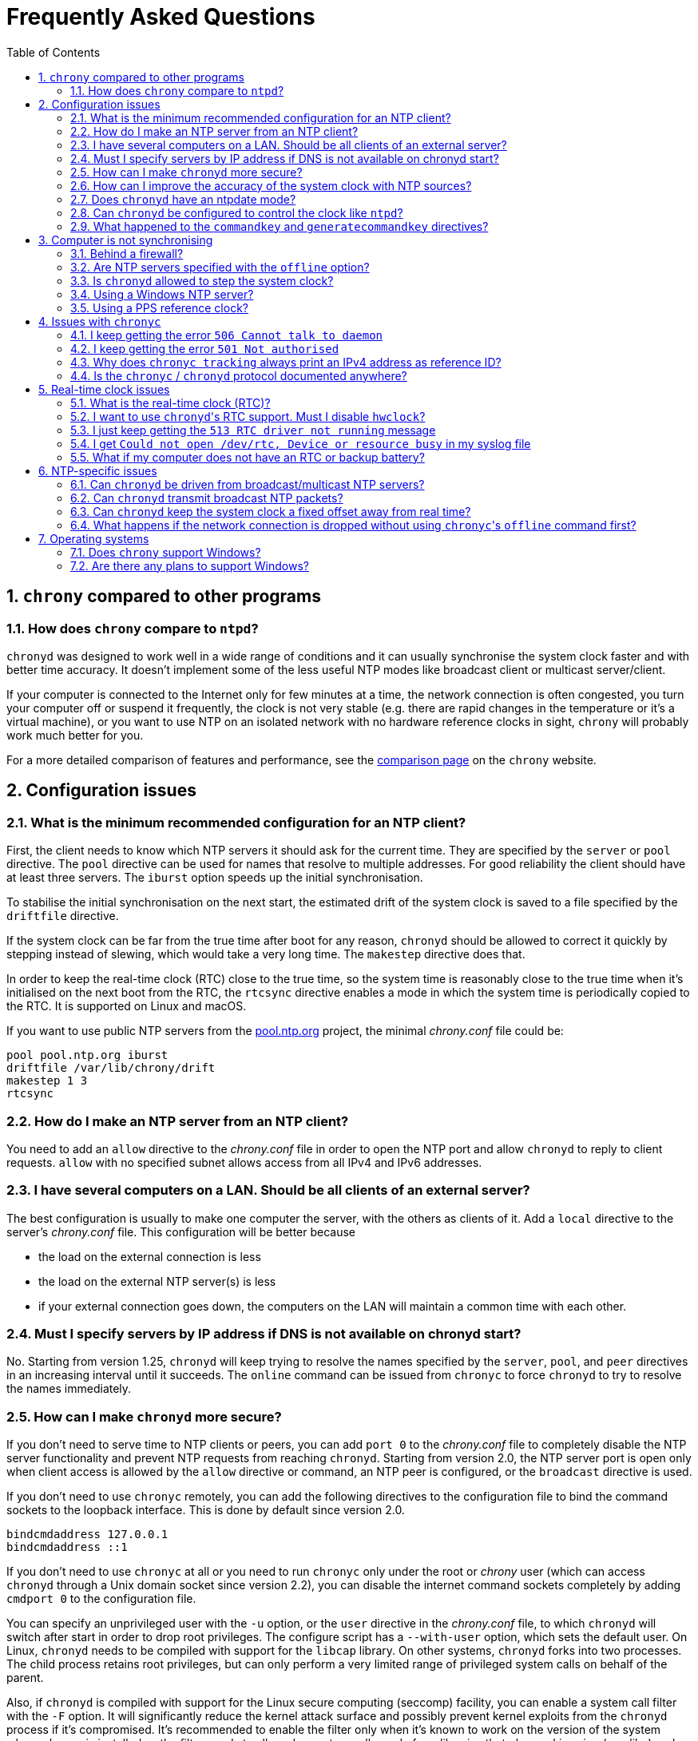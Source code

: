// This file is part of chrony
//
// Copyright (C) Richard P. Curnow  1997-2003
// Copyright (C) Miroslav Lichvar  2014-2016
//
// This program is free software; you can redistribute it and/or modify
// it under the terms of version 2 of the GNU General Public License as
// published by the Free Software Foundation.
//
// This program is distributed in the hope that it will be useful, but
// WITHOUT ANY WARRANTY; without even the implied warranty of
// MERCHANTABILITY or FITNESS FOR A PARTICULAR PURPOSE.  See the GNU
// General Public License for more details.
//
// You should have received a copy of the GNU General Public License along
// with this program; if not, write to the Free Software Foundation, Inc.,
// 51 Franklin Street, Fifth Floor, Boston, MA  02110-1301, USA.

= Frequently Asked Questions
:toc:
:numbered:

== `chrony` compared to other programs

=== How does `chrony` compare to `ntpd`?

`chronyd` was designed to work well in a wide range of conditions and it can
usually synchronise the system clock faster and with better time accuracy. It
doesn't implement some of the less useful NTP modes like broadcast client or
multicast server/client.

If your computer is connected to the Internet only for few minutes at a time,
the network connection is often congested, you turn your computer off or
suspend it frequently, the clock is not very stable (e.g. there are rapid
changes in the temperature or it's a virtual machine), or you want to use NTP
on an isolated network with no hardware reference clocks in sight, `chrony`
will probably work much better for you.

For a more detailed comparison of features and performance, see the
https://chrony.tuxfamily.org/comparison.html[comparison page] on the `chrony`
website.

== Configuration issues

=== What is the minimum recommended configuration for an NTP client?

First, the client needs to know which NTP servers it should ask for the current
time. They are specified by the `server` or `pool` directive. The `pool`
directive can be used for names that resolve to multiple addresses. For good
reliability the client should have at least three servers. The `iburst` option
speeds up the initial synchronisation.

To stabilise the initial synchronisation on the next start, the estimated drift
of the system clock is saved to a file specified by the `driftfile` directive.

If the system clock can be far from the true time after boot for any reason,
`chronyd` should be allowed to correct it quickly by stepping instead of
slewing, which would take a very long time. The `makestep` directive does
that.

In order to keep the real-time clock (RTC) close to the true time, so the
system time is reasonably close to the true time when it's initialised on the
next boot from the RTC, the `rtcsync` directive enables a mode in which the
system time is periodically copied to the RTC. It is supported on Linux and
macOS.

If you want to use public NTP servers from the
http://www.pool.ntp.org/[pool.ntp.org] project, the minimal _chrony.conf_ file
could be:

----
pool pool.ntp.org iburst
driftfile /var/lib/chrony/drift
makestep 1 3
rtcsync
----

=== How do I make an NTP server from an NTP client?

You need to add an `allow` directive to the _chrony.conf_ file in order to open
the NTP port and allow `chronyd` to reply to client requests. `allow` with no
specified subnet allows access from all IPv4 and IPv6 addresses.

=== I have several computers on a LAN. Should be all clients of an external server?

The best configuration is usually to make one computer the server, with
the others as clients of it. Add a `local` directive to the server's
_chrony.conf_ file. This configuration will be better because

* the load on the external connection is less
* the load on the external NTP server(s) is less
* if your external connection goes down, the computers on the LAN
  will maintain a common time with each other.

=== Must I specify servers by IP address if DNS is not available on chronyd start?

No. Starting from version 1.25, `chronyd` will keep trying to resolve
the names specified by the `server`, `pool`, and `peer` directives in an
increasing interval until it succeeds. The `online` command can be issued from
`chronyc` to force `chronyd` to try to resolve the names immediately.

=== How can I make `chronyd` more secure?

If you don't need to serve time to NTP clients or peers, you can add `port 0`
to the _chrony.conf_ file to completely disable the NTP server functionality
and prevent NTP requests from reaching `chronyd`. Starting from version 2.0,
the NTP server port is open only when client access is allowed by the `allow`
directive or command, an NTP peer is configured, or the `broadcast` directive
is used.

If you don't need to use `chronyc` remotely, you can add the following
directives to the configuration file to bind the command sockets to the
loopback interface. This is done by default since version 2.0.

----
bindcmdaddress 127.0.0.1
bindcmdaddress ::1
----

If you don't need to use `chronyc` at all or you need to run `chronyc` only
under the root or _chrony_ user (which can access `chronyd` through a Unix
domain socket since version 2.2), you can disable the internet command sockets
completely by adding `cmdport 0` to the configuration file.

You can specify an unprivileged user with the `-u` option, or the `user`
directive in the _chrony.conf_ file, to which `chronyd` will switch after start
in order to drop root privileges. The configure script has a `--with-user`
option, which sets the default user. On Linux, `chronyd` needs to be compiled
with support for the `libcap` library. On other systems, `chronyd` forks into
two processes. The child process retains root privileges, but can only perform
a very limited range of privileged system calls on behalf of the parent.

Also, if `chronyd` is compiled with support for the Linux secure computing
(seccomp) facility, you can enable a system call filter with the `-F` option.
It will significantly reduce the kernel attack surface and possibly prevent
kernel exploits from the `chronyd` process if it's compromised. It's
recommended to enable the filter only when it's known to work on the version of
the system where `chrony` is installed as the filter needs to allow also system
calls made from libraries that `chronyd` is using (e.g. libc) and different
versions or implementations of the libraries may make different system calls.
If the filter is missing some system call, `chronyd` could be killed even in
normal operation.

=== How can I improve the accuracy of the system clock with NTP sources?

Select NTP servers that are well synchronised, stable and close to your
network. It's better to use more than one server, three or four is usually
recommended as the minimum, so `chronyd` can detect servers that serve false
time and combine measurements from multiple sources.

If you have a network card with hardware timestamping supported on Linux, it
can be enabled by the *hwtimestamp* directive in the _chrony.conf_ file. It
should make local receive and transmit timestamps of NTP packets much more
accurate.

There are also useful options which can be set in the `server` directive, they
are `minpoll`, `maxpoll`, `polltarget`, `maxdelay`, `maxdelayratio`,
`maxdelaydevratio`, and `xleave`.

The first three options set the minimum and maximum allowed polling interval,
and how should be the actual interval adjusted in the specified range. Their
default values are 6 (64 seconds) for `minpoll`, 10 (1024 seconds) for
`maxpoll` and 8 (samples) for `polltarget`. The default values should be used
for general servers on the Internet. With your own NTP servers, or if you have
permission to poll some servers more frequently, setting these options for
shorter polling intervals may significantly improve the accuracy of the system
clock.

The optimal polling interval depends mainly on two factors, stability of the
network latency and stability of the system clock (which mainly depends on the
temperature sensitivity of the crystal oscillator and the maximum rate of the
temperature change).

Generally, if the `sourcestats` command usually reports a small number of
samples retained for a source (e.g. fewer than 16), a shorter polling interval
should be considered. If the number of samples is usually at the maximum of 64,
a longer polling interval may work better.

An example of the directive for an NTP server on the Internet that you are
allowed to poll frequently could be

----
server foo.example.net minpoll 4 maxpoll 6 polltarget 16
----

An example using shorter polling intervals with a server located in the same
LAN could be

----
server ntp.local minpoll 2 maxpoll 4 polltarget 30
----

The maxdelay options are useful to ignore measurements with an unusally large
delay (e.g. due to congestion in the network) and improve the stability of the
synchronisation. The `maxdelaydevratio` option could be added to the example
with local NTP server

----
server ntp.local minpoll 2 maxpoll 4 polltarget 30 maxdelaydevratio 2
----

If your server supports the interleaved mode (e.g. it is running `chronyd`),
the `xleave` option should be added to the `server` directive in order to allow
the server to send the client more accurate transmit timestamps (kernel or
preferably hardware). For example:

----
server ntp.local minpoll 2 maxpoll 4 xleave
----

When combined with local hardware timestamping, good network switches, and even
shorter polling intervals, a sub-microsecond accuracy and stability of a few
tens of nanoseconds may be possible. For example:

----
server ntp.local minpoll 0 maxpoll 0 xleave
hwtimestamp eth0
----

For best stability, the CPU should be running at a constant frequency (i.e.
disabled power saving and performance boosting). Energy-Efficient Ethernet
(EEE) should be disabled in the network. The switches should be configured to
prioritize NTP packets, especially if the network is expected to be heavily
loaded.

If it is acceptable for NTP clients in the network to send requests at an
excessive rate, a sub-second polling interval may be specified. A median filter
can be enabled in order to update the clock at a reduced rate with more stable
measurements. For example:

----
server ntp.local minpoll -6 maxpoll -6 filter 15 xleave
hwtimestamp eth0 minpoll -6
----

=== Does `chronyd` have an ntpdate mode?

Yes. With the `-q` option `chronyd` will set the system clock once and exit.
With the `-Q` option it will print the measured offset without setting the
clock. If you don't want to use a configuration file, NTP servers can be
specified on the command line. For example:

----
# chronyd -q 'pool pool.ntp.org iburst'
----

The command above would normally take about 5 seconds if the servers were
well synchronised and responding to all requests. If not synchronised or
responding, it would take about 10 seconds for `chronyd` to give up and exit
with a non-zero status. A faster configuration is possible. A single server can
be used instead of four servers, the number of measurements can be reduced with
the `maxsamples` option, and a timeout can be specified with the `-t` option.
The following command would take only up to about 1 second.

----
# chronyd -q -t 1 'server pool.ntp.org iburst maxsamples 1'
----

=== Can `chronyd` be configured to control the clock like `ntpd`?

It is not possible to perfectly emulate `ntpd`, but there are some options that
can configure `chronyd` to behave more like `ntpd`.

In the following example the `minsamples` directive slows down the response to
changes in the frequency and offset of the clock. The `maxslewrate` and
`corrtimeratio` directives reduce the maximum frequency error due to an offset
correction and the `maxdrift` directive reduces the maximum assumed frequency
error of the clock. The `makestep` directive enables a step threshold and the
`maxchange` directive enables a panic threshold. The `maxclockerror` directive
increases the minimum dispersion rate.

----
minsamples 32
maxslewrate 500
corrtimeratio 100
maxdrift 500
makestep 0.128 -1
maxchange 1000 1 1
maxclockerror 15
----

Note that increasing `minsamples` may cause the offsets in the `tracking` and
`sourcestats` reports/logs to be significantly smaller than the actual offsets
and be unsuitable for monitoring.

=== What happened to the `commandkey` and `generatecommandkey` directives?

They were removed in version 2.2. Authentication is no longer supported in the
command protocol. Commands that required authentication are now allowed only
through a Unix domain socket, which is accessible only by the root and _chrony_
users. If you need to configure `chronyd` remotely or locally without the root
password, please consider using ssh and/or sudo to run `chronyc` under the root
or _chrony_ user on the host where `chronyd` is running.

== Computer is not synchronising

This is the most common problem. There are a number of reasons, see the
following questions.

=== Behind a firewall?

Check the `Reach` value printed by the ``chronyc``'s `sources` command. If it's
zero, it means `chronyd` did not get any valid responses from the NTP server
you are trying to use. If there is a firewall between you and the server, the
packets may be blocked. Try using a tool like `wireshark` or `tcpdump` to see
if you're getting any responses from the server.

When `chronyd` is receiving responses from the servers, the output of the
`sources` command issued few minutes after `chronyd` start might look like
this:

----
210 Number of sources = 3
MS Name/IP address         Stratum Poll Reach LastRx Last sample
===============================================================================
^* foo.example.net               2   6   377    34   +484us[ -157us] +/-   30ms
^- bar.example.net               2   6   377    34    +33ms[  +32ms] +/-   47ms
^+ baz.example.net               3   6   377    35  -1397us[-2033us] +/-   60ms
----

=== Are NTP servers specified with the `offline` option?

Check that you're using ``chronyc``'s `online` and `offline` commands
appropriately. The `activity` command prints the number of sources that are
currently online and offline. For example:

----
200 OK
3 sources online
0 sources offline
0 sources doing burst (return to online)
0 sources doing burst (return to offline)
0 sources with unknown address
----

=== Is `chronyd` allowed to step the system clock?

By default, `chronyd` adjusts the clock gradually by slowing it down or
speeding it up. If the clock is too far from the true time, it will take
a long time to correct the error. The `System time` value printed by the
``chronyc``'s `tracking` command is the remaining correction that needs to be
applied to the system clock.

The `makestep` directive can be used to allow `chronyd` to step the clock. For
example, if _chrony.conf_ had

----
makestep 1 3
----

the clock would be stepped in the first three updates if its offset was larger
than one second. Normally, it's recommended to allow the step only in the first
few updates, but in some cases (e.g. a computer without an RTC or virtual
machine which can be suspended and resumed with an incorrect time) it may be
necessary to allow the step on any clock update. The example above would change
to

----
makestep 1 -1
----

=== Using a Windows NTP server?

A common issue with Windows NTP servers is that they report a very large root
dispersion (e.g. three seconds or more), which causes `chronyd` to ignore the
server for being too inaccurate. The `sources` command may show a valid
measurement, but the server is not selected for synchronisation. You can check
the root dispersion of the server with the ``chronyc``'s `ntpdata` command.

The `maxdistance` value needs to be increased in _chrony.conf_ to enable
synchronisation to such a server. For example:

----
maxdistance 16.0
----

=== Using a PPS reference clock?

A pulse-per-second (PPS) reference clock requires a non-PPS time source to
determine which second of UTC corresponds to each pulse. If it is another
reference clock specified with the `lock` option in the `refclock` directive,
the offset between the two reference clocks must be smaller than 0.2 seconds in
order for the PPS reference clock to work. With NMEA reference clocks it is
common to have a larger offset. It needs to be corrected with the `offset`
option.

One approach to find out a good value of the `offset` option is to configure
the reference clocks with the `noselect` option and compare them to an NTP
server. For example, if the `sourcestats` command showed

----
Name/IP Address            NP  NR  Span  Frequency  Freq Skew  Offset  Std Dev
==============================================================================
PPS0                        0   0     0     +0.000   2000.000     +0ns  4000ms
NMEA                       58  30   231    -96.494     38.406   +504ms  6080us
foo.example.net             7   3   200     -2.991     16.141   -107us   492us
----

the offset of the NMEA source would need to be increased by about 0.504
seconds. It does not have to be very accurate. As long as the offset of the
NMEA reference clock stays below 0.2 seconds, the PPS reference clock should be
able to determine the seconds corresponding to the pulses and allow the samples
to be used for synchronisation.

== Issues with `chronyc`

=== I keep getting the error `506 Cannot talk to daemon`

When accessing `chronyd` remotely, make sure that the _chrony.conf_ file (on
the computer where `chronyd` is running) has a `cmdallow` entry for the
computer you are running `chronyc` on and an appropriate `bindcmdaddress`
directive. This isn't necessary for localhost.

Perhaps `chronyd` is not running. Try using the `ps` command (e.g. on Linux,
`ps -auxw`) to see if it's running. Or try `netstat -a` and see if the ports
123/udp and 323/udp are listening. If `chronyd` is not running, you may have a
problem with the way you are trying to start it (e.g. at boot time).

Perhaps you have a firewall set up in a way that blocks packets on port
323/udp. You need to amend the firewall configuration in this case.

=== I keep getting the error `501 Not authorised`

Since version 2.2, the `password` command doesn't do anything and `chronyc`
needs to run locally under the root or _chrony_ user, which are allowed to
access the ``chronyd``'s Unix domain command socket.

With older versions, you need to authenticate with the `password` command first
or use the `-a` option to authenticate automatically on start. The
configuration file needs to specify a file which contains keys (`keyfile`
directive) and which key in the key file should be used for `chronyc`
authentication (`commandkey` directive).

=== Why does `chronyc tracking` always print an IPv4 address as reference ID?

The reference ID is a 32-bit value and in versions before 3.0 it was printed in
quad-dotted notation, even if the reference source did not actually have an
IPv4 address. For IPv4 addresses, the reference ID is equal to the address, but
for IPv6 addresses it is the first 32 bits of the MD5 sum of the address. For
reference clocks, the reference ID is the value specified with the `refid`
option in the `refclock` directive.

Since version 3.0, the reference ID is printed as a hexadecimal number to avoid
confusion with IPv4 addresses.

If you need to get the IP address of the current reference source, use the `-n`
option to disable resolving of IP addresses and read the second field (printed
in parentheses) on the `Reference ID` line.

=== Is the `chronyc` / `chronyd` protocol documented anywhere?

Only by the source code. See _cmdmon.c_ (`chronyd` side) and _client.c_
(`chronyc` side).

== Real-time clock issues

=== What is the real-time clock (RTC)?

This is the clock which keeps the time even when your computer is turned off.
It is used to initialise the system clock on boot. It normally doesn't drift
more than few seconds per day.

There are two approaches how `chronyd` can work with it. One is to use the
`rtcsync` directive, which tells `chronyd` to enable a kernel mode which sets
the RTC from the system clock every 11 minutes. `chronyd` itself won't touch
the RTC. If the computer is not turned off for a long time, the RTC should
still be close to the true time when the system clock will be initialised from
it on the next boot.

The other option is to use the `rtcfile` directive, which tells `chronyd` to
monitor the rate at which the RTC gains or loses time. When `chronyd` is
started with the `-s` option on the next boot, it will set the system time from
the RTC and also compensate for the drift it has measured previously. The
`rtcautotrim` directive can be used to keep the RTC close to the true time, but
it's not strictly necessary if its only purpose is to set the system clock when
`chronyd` is started on boot. See the documentation for details.

=== I want to use ``chronyd``'s RTC support. Must I disable `hwclock`?

The `hwclock` program is often set-up by default in the boot and shutdown
scripts with many Linux installations. With the kernel RTC synchronisation
(`rtcsync` directive), the RTC will be set also every 11 minutes as long as the
system clock is synchronised. If you want to use ``chronyd``'s RTC monitoring
(`rtcfile` directive), it's important to disable `hwclock` in the shutdown
procedure. If you don't, it will over-write the RTC with a new value, unknown
to `chronyd`. At the next reboot, `chronyd` started with the `-s` option will
compensate this (wrong) time with its estimate of how far the RTC has drifted
whilst the power was off, giving a meaningless initial system time.

There is no need to remove `hwclock` from the boot process, as long as `chronyd`
is started after it has run.

=== I just keep getting the `513 RTC driver not running` message

For the real-time clock support to work, you need the following three
things

* an RTC in your computer
* a Linux kernel with enabled RTC support
* an `rtcfile` directive in your _chrony.conf_ file

=== I get `Could not open /dev/rtc, Device or resource busy` in my syslog file

Some other program running on the system may be using the device.

=== What if my computer does not have an RTC or backup battery?

In this case you can still use the `-s` option to set the system clock to the
last modification time of the drift file, which should correspond to the system
time when `chronyd` was previously stopped. The initial system time will be
increasing across reboots and applications started after `chronyd` will not
observe backward steps.

== NTP-specific issues

=== Can `chronyd` be driven from broadcast/multicast NTP servers?

No, the broadcast/multicast client mode is not supported and there is currently
no plan to implement it. While the mode may be useful to simplify configuration
of clients in large networks, it is inherently less accurate and less secure
(even with authentication) than the ordinary client/server mode.

When configuring a large number of clients in a network, it is recommended to
use the `pool` directive with a DNS name which resolves to addresses of
multiple NTP servers. The clients will automatically replace the servers when
they become unreachable, or otherwise unsuitable for synchronisation, with new
servers from the pool.

Even with very modest hardware, an NTP server can serve time to hundreds of
thousands of clients using the ordinary client/server mode.

=== Can `chronyd` transmit broadcast NTP packets?

Yes, the `broadcast` directive can be used to enable the broadcast server mode
to serve time to clients in the network which support the broadcast client mode
(it's not supported in `chronyd`, see the previous question).

=== Can `chronyd` keep the system clock a fixed offset away from real time?

Yes. Starting from version 3.0, an offset can be specified by the `offset`
option for all time sources in the _chrony.conf_ file.

=== What happens if the network connection is dropped without using ``chronyc``'s `offline` command first?

`chronyd` will keep trying to access the sources that it thinks are online, and
it will take longer before new measurements are actually made and the clock is
corrected when the network is connected again. If the sources were set to
offline, `chronyd` would make new measurements immediately after issuing the
`online` command.

Unless the network connection lasts only few minutes (less than the maximum
polling interval), the delay is usually not a problem, and it may be acceptable
to keep all sources online all the time.

== Operating systems

=== Does `chrony` support Windows?

No. The `chronyc` program (the command-line client used for configuring
`chronyd` while it is running) has been successfully built and run under
Cygwin in the past. `chronyd` is not portable, because part of it is
very system-dependent. It needs adapting to work with Windows'
equivalent of the adjtimex() call, and it needs to be made to work as a
service.

=== Are there any plans to support Windows?

We have no plans to do this. Anyone is welcome to pick this work up and
contribute it back to the project.
